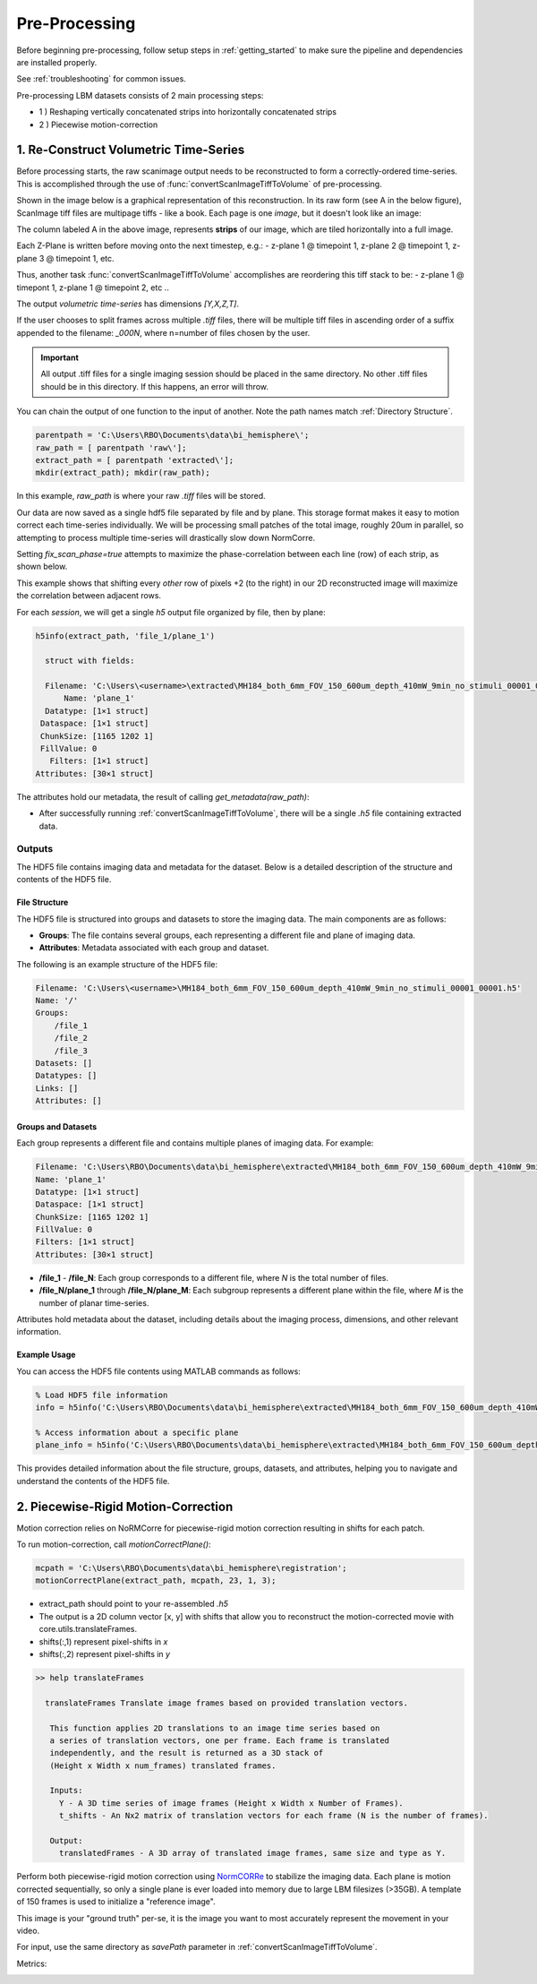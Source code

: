 
.. _pre_processing:

**************
Pre-Processing
**************

Before beginning pre-processing, follow setup steps in :ref:`getting_started` to make sure the pipeline and dependencies are installed properly.

See :ref:`troubleshooting` for common issues.

Pre-processing LBM datasets consists of 2 main processing steps:

- 1 ) Reshaping vertically concatenated strips into horizontally concatenated strips
- 2 ) Piecewise motion-correction

--------------------------------------
1. Re-Construct Volumetric Time-Series
--------------------------------------

Before processing starts, the raw scanimage output needs to be reconstructed to form a correctly-ordered time-series.
This is accomplished through the use of :func:`convertScanImageTiffToVolume` of pre-processing.

Shown in the image below is a graphical representation of this reconstruction. In its raw form (see A in the below figure), ScanImage tiff files are multipage tiffs - like a book. Each page
is one *image*, but it doesn't look like an image:

.. image:: ../_static/_images/abc_strip.png
   :width: 1440

.. _strips:

The column labeled A in the above image, represents **strips** of our image, which are tiled horizontally into a full image.

Each Z-Plane is written before moving onto the next timestep, e.g.:
- z-plane 1 @ timepoint 1, z-plane 2 @ timepoint 1, z-plane 3 @ timepoint 1, etc.

Thus, another task :func:`convertScanImageTiffToVolume` accomplishes are reordering this tiff stack to be:
- z-plane 1 @ timepont 1, z-plane 1 @ timepoint 2, etc ..

The output `volumetric time-series` has dimensions `[Y,X,Z,T]`.

If the user chooses to split frames across multiple `.tiff` files, there will be multiple tiff files in ascending order
of a suffix appended to the filename: `_000N`, where n=number of files chosen by the user.

.. important::

    All output .tiff files for a single imaging session should be placed in the same directory.
    No other .tiff files should be in this directory. If this happens, an error will throw.

You can chain the output of one function to the input of another. Note the path names match :ref:`Directory Structure`.

.. code-block:: MATLAB

    parentpath = 'C:\Users\RBO\Documents\data\bi_hemisphere\';
    raw_path = [ parentpath 'raw\'];
    extract_path = [ parentpath 'extracted\'];
    mkdir(extract_path); mkdir(raw_path);

In this example, `raw_path` is where your raw `.tiff` files will be stored.

Our data are now saved as a single hdf5 file separated by file and by plane. This storage format
makes it easy to motion correct each time-series individually. We will be processing small patches of the total image,
roughly 20um in parallel, so attempting to process multiple time-series will drastically slow down NormCorre.

Setting `fix_scan_phase=true` attempts to maximize the phase-correlation between each line (row) of each strip, as shown below.

.. image:: ../_static/_images/corr_nocorr_phase_example.png
   :width: 1080

This example shows that shifting every *other* row of pixels +2 (to the right) in our 2D reconstructed image will maximize the correlation between adjacent rows.

For each *session*, we will get a single `h5` output file organized by file, then by plane:

.. code-block:: MATLAB

    h5info(extract_path, 'file_1/plane_1')

      struct with fields:

      Filename: 'C:\Users\<username>\extracted\MH184_both_6mm_FOV_150_600um_depth_410mW_9min_no_stimuli_00001_00001.h5'
          Name: 'plane_1'
      Datatype: [1×1 struct]
     Dataspace: [1×1 struct]
     ChunkSize: [1165 1202 1]
     FillValue: 0
       Filters: [1×1 struct]
    Attributes: [30×1 struct]

The attributes hold our metadata, the result of calling `get_metadata(raw_path)`:


- After successfully running :ref:`convertScanImageTiffToVolume`, there will be a single `.h5` file containing extracted data.

.. _step1_outputs:

Outputs
#######

The HDF5 file contains imaging data and metadata for the dataset. Below is a detailed description of the structure and contents of the HDF5 file.

File Structure
""""""""""""""

The HDF5 file is structured into groups and datasets to store the imaging data. The main components are as follows:

- **Groups**: The file contains several groups, each representing a different file and plane of imaging data.
- **Attributes**: Metadata associated with each group and dataset.

The following is an example structure of the HDF5 file:

.. code-block:: MATLAB

    Filename: 'C:\Users\<username>\MH184_both_6mm_FOV_150_600um_depth_410mW_9min_no_stimuli_00001_00001.h5'
    Name: '/'
    Groups:
        /file_1
        /file_2
        /file_3
    Datasets: []
    Datatypes: []
    Links: []
    Attributes: []

Groups and Datasets
"""""""""""""""""""

Each group represents a different file and contains multiple planes of imaging data. For example:

.. code-block:: MATLAB

    Filename: 'C:\Users\RBO\Documents\data\bi_hemisphere\extracted\MH184_both_6mm_FOV_150_600um_depth_410mW_9min_no_stimuli_00001_00001.h5'
    Name: 'plane_1'
    Datatype: [1×1 struct]
    Dataspace: [1×1 struct]
    ChunkSize: [1165 1202 1]
    FillValue: 0
    Filters: [1×1 struct]
    Attributes: [30×1 struct]


- **/file_1** - **/file_N**: Each group corresponds to a different file, where `N` is the total number of files.
- **/file_N/plane_1** through **/file_N/plane_M**: Each subgroup represents a different plane within the file, where `M` is the number of planar time-series.

Attributes hold metadata about the dataset, including details about the imaging process, dimensions, and other relevant information.

Example Usage
"""""""""""""

You can access the HDF5 file contents using MATLAB commands as follows:

.. code-block:: MATLAB

    % Load HDF5 file information
    info = h5info('C:\Users\RBO\Documents\data\bi_hemisphere\extracted\MH184_both_6mm_FOV_150_600um_depth_410mW_9min_no_stimuli_00001_00001.h5');

    % Access information about a specific plane
    plane_info = h5info('C:\Users\RBO\Documents\data\bi_hemisphere\extracted\MH184_both_6mm_FOV_150_600um_depth_410mW_9min_no_stimuli_00001_00001.h5', '/file_1/plane_1');

This provides detailed information about the file structure, groups, datasets, and attributes, helping you to navigate and understand the contents of the HDF5 file.

------------------------------------
2. Piecewise-Rigid Motion-Correction
------------------------------------

.. image:: ../_static/_images/storage_rec.png
   :width: 1440

Motion correction relies on _`NoRMCorre` for piecewise-rigid motion correction resulting in shifts for each patch.

.. image:: ../_static/_images/patches.png
   :width: 1440

To run motion-correction, call `motionCorrectPlane()`:

.. code-block:: MATLAB

    mcpath = 'C:\Users\RBO\Documents\data\bi_hemisphere\registration';
    motionCorrectPlane(extract_path, mcpath, 23, 1, 3);

- extract_path should point to your re-assembled `.h5`
- The output is a 2D column vector [x, y] with shifts that allow you to reconstruct the motion-corrected movie with _`core.utils.translateFrames`.
- shifts(:,1) represent pixel-shifts in *x*
- shifts(:,2) represent pixel-shifts in *y*

.. code-block:: MATLAB

   >> help translateFrames

     translateFrames Translate image frames based on provided translation vectors.

      This function applies 2D translations to an image time series based on
      a series of translation vectors, one per frame. Each frame is translated
      independently, and the result is returned as a 3D stack of
      (Height x Width x num_frames) translated frames.

      Inputs:
        Y - A 3D time series of image frames (Height x Width x Number of Frames).
        t_shifts - An Nx2 matrix of translation vectors for each frame (N is the number of frames).

      Output:
        translatedFrames - A 3D array of translated image frames, same size and type as Y.


Perform both piecewise-rigid motion correction using `NormCORRe`_ to stabilize the imaging data. Each plane is motion corrected sequentially, so
only a single plane is ever loaded into memory due to large LBM filesizes (>35GB). A template of 150 frames is used to initialize a "reference image".

This image is your "ground truth" per-se, it is the image you want to most accurately represent the movement in your video.

For input, use the same directory as `savePath` parameter in :ref:`convertScanImageTiffToVolume`.

Metrics:

.. image:: ../_static/_images/motion_metrics.png
   :width: 1440

